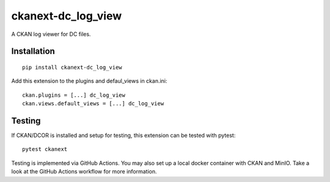 ckanext-dc_log_view
===================

|PyPI Version| |Build Status| |Coverage Status|


A CKAN log viewer for DC files.

Installation
------------

::

    pip install ckanext-dc_log_view



Add this extension to the plugins and defaul_views in ckan.ini:

::

    ckan.plugins = [...] dc_log_view
    ckan.views.default_views = [...] dc_log_view


Testing
-------
If CKAN/DCOR is installed and setup for testing, this extension can
be tested with pytest:

::

    pytest ckanext

Testing is implemented via GitHub Actions. You may also set up a local
docker container with CKAN and MinIO. Take a look at the GitHub Actions
workflow for more information.


.. |PyPI Version| image:: https://img.shields.io/pypi/v/ckanext.dc_log_view.svg
   :target: https://pypi.python.org/pypi/ckanext.dc_log_view
.. |Build Status| image:: https://img.shields.io/github/actions/workflow/status/DCOR-dev/ckanext-dc_log_view/check.yml
   :target: https://github.com/DCOR-dev/ckanext-dc_log_view/actions?query=workflow%3AChecks
.. |Coverage Status| image:: https://img.shields.io/codecov/c/github/DCOR-dev/ckanext-dc_log_view
   :target: https://codecov.io/gh/DCOR-dev/ckanext-dc_log_view
